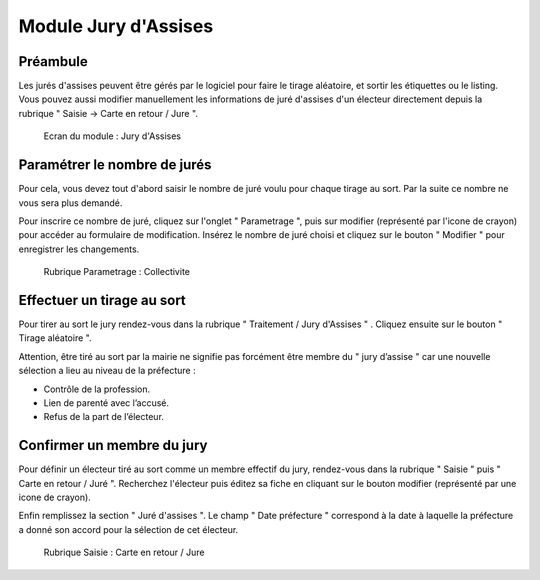 #####################
Module Jury d'Assises
#####################

Préambule
---------

Les jurés d'assises peuvent être gérés par le logiciel pour faire le tirage
aléatoire, et sortir les étiquettes ou le listing. Vous pouvez aussi modifier
manuellement les informations de juré d'assises d'un électeur directement
depuis la rubrique " Saisie -> Carte en retour / Jure ". 

.. figure:: module_jury_d_assises.png

    Ecran du module : Jury d'Assises

Paramétrer le nombre de jurés
-----------------------------

Pour cela, vous devez tout d'abord saisir le nombre de juré voulu pour chaque
tirage au sort. Par la suite ce nombre ne vous sera plus demandé.

Pour inscrire ce nombre de juré, cliquez sur l'onglet " Parametrage ", puis sur modifier (représenté par l'icone
de crayon) pour accéder au formulaire de modification.
Insérez le nombre de juré choisi et cliquez sur le bouton " Modifier "
pour enregistrer les changements.

.. figure:: module_jury_d_assises_parametrage_collectivite.png

    Rubrique Parametrage : Collectivite

Effectuer un tirage au sort
---------------------------

Pour tirer au sort le jury rendez-vous dans la rubrique " Traitement
/ Jury d'Assises " . Cliquez ensuite sur le bouton " Tirage aléatoire ".

Attention, être tiré au sort par la mairie ne signifie pas forcément
être membre du " jury d’assise " car une nouvelle
sélection a lieu au niveau de la préfecture :

* Contrôle de la profession.

* Lien de parenté avec l’accusé.

* Refus de la part de l’électeur.

Confirmer un membre du jury
---------------------------

Pour définir un électeur tiré au sort comme un membre effectif du jury,
rendez-vous dans la rubrique " Saisie " puis " Carte en retour / Juré ".
Recherchez l'électeur puis éditez sa fiche en cliquant sur le bouton
modifier (représenté par une icone de crayon).

Enfin remplissez la section " Juré d'assises ". Le champ " Date préfecture "
correspond à la date à laquelle la préfecture a donné son accord pour la
sélection de cet électeur.

.. figure:: module_jury_d_assises_jure_effectif.png

    Rubrique Saisie : Carte en retour / Jure
